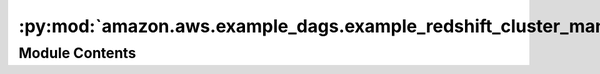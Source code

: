 :py:mod:`amazon.aws.example_dags.example_redshift_cluster_management`
=====================================================================

.. py:module:: amazon.aws.example_dags.example_redshift_cluster_management


Module Contents
---------------

.. py:data:: REDSHIFT_CLUSTER_IDENTIFIER
   

   

.. py:data:: start
   

   

